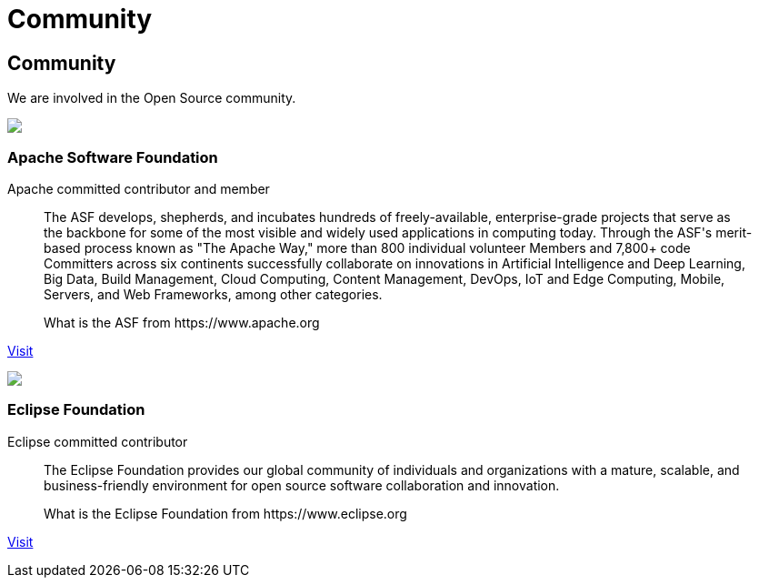 = Community

++++
<div class="bg-dark banner px-3 px-md-5" style="background-image: url('/images/community.jpg');">
    <div class="text-white text-left">
        <h2 class="pt-5 text-white">Community</h2>
        <p class="pt-3">We are involved in the Open Source community.</p>
    </div>
</div>

<div class="section px-3 px-md-5">
    <div class="section-content pt-5">
        <div class="row">
            <div class="align-self-center col community-logo">
                <img src="/images/asf-feather.svg">
            </div>
            <div class="align-self-center col">
                <h3>Apache Software Foundation</h3>
            </div>
        </div>
        <p class="lead">Apache committed contributor and member</p>
        <blockquote class="blockquote">
          <p class="mb-0 font-italic">The ASF develops, shepherds, and incubates hundreds of freely-available, enterprise-grade projects that serve as the backbone for some of
            the most visible and widely used applications in computing today. Through the ASF's merit-based process known as "The Apache Way,"
            more than 800 individual volunteer Members and 7,800+ code Committers across six continents successfully collaborate on innovations
            in Artificial Intelligence and Deep Learning, Big Data, Build Management, Cloud Computing, Content Management, DevOps, IoT and Edge Computing,
            Mobile, Servers, and Web Frameworks, among other categories.</p>
          <footer class="blockquote-footer">What is the ASF from https://www.apache.org</footer>
        </blockquote>
        <p><a href="https://www.apache.org/" target="_blank" title="ASF">Visit</a></p>
    </div>
    <div class="section-content pt-5">
        <div class="row">
            <div class="align-self-center col community-logo">
                <img src="/images/eclipse-logo.svg">
            </div>
            <div class="align-self-center col">
                <h3>Eclipse Foundation</h3>
            </div>
        </div>
        <p class="lead">Eclipse committed contributor</p>
        <blockquote class="blockquote">
          <p class="mb-0 font-italic">The Eclipse Foundation provides our global community of individuals and organizations with a mature, scalable,
            and business-friendly environment for open source software collaboration and innovation.</p>
          <footer class="blockquote-footer">What is the Eclipse Foundation from https://www.eclipse.org</footer>
        </blockquote>
        <p><a href="https://www.eclipse.org/" target="_blank" title="Eclipse Foundation">Visit</a></p>
    </div>
</div>
++++
